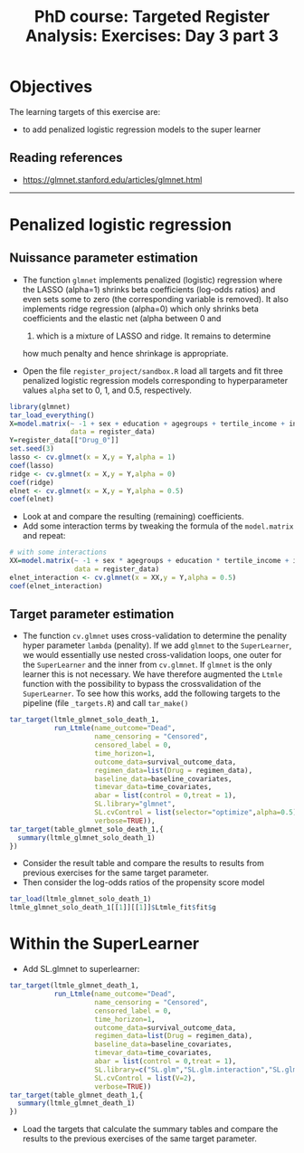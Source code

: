 #+TITLE: PhD course: Targeted Register Analysis: Exercises: Day 3 part 3

* Objectives

The learning targets of this exercise are:

- to add penalized logistic regression models to the super learner

** Reading references

- https://glmnet.stanford.edu/articles/glmnet.html

----------------------------------------------------------------------  

* Penalized logistic regression 

** Nuissance parameter estimation

- The function =glmnet= implements penalized (logistic) regression
  where the LASSO (alpha=1) shrinks beta coefficients (log-odds
  ratios) and even sets some to zero (the corresponding variable is
  removed). It also implements ridge regression (alpha=0) which only
  shrinks beta coefficients and the elastic net (alpha between 0 and
  1) which is a mixture of LASSO and ridge. It remains to determine
  how much penalty and hence shrinkage is appropriate.

- Open the file =register_project/sandbox.R= load all targets and fit
  three penalized logistic regression models corresponding to
  hyperparameter values =alpha= set to 0, 1, and 0.5, respectively.

#+BEGIN_SRC R  :results output raw  :exports code  :session *R* :cache yes  
library(glmnet)
tar_load_everything()
X=model.matrix(~ -1 + sex + education + agegroups + tertile_income + index_heart_failure + diabetes_duration,
               data = register_data)
Y=register_data[["Drug_0"]]
set.seed(3)
lasso <- cv.glmnet(x = X,y = Y,alpha = 1)
coef(lasso)
ridge <- cv.glmnet(x = X,y = Y,alpha = 0)
coef(ridge)
elnet <- cv.glmnet(x = X,y = Y,alpha = 0.5)
coef(elnet)
#+END_SRC

- Look at and compare the resulting (remaining) coefficients.
- Add some interaction terms by tweaking the formula of the
  =model.matrix= and repeat:

#+BEGIN_SRC R  :results output raw  :exports code  :session *R* :cache yes  
# with some interactions
XX=model.matrix(~ -1 + sex * agegroups + education * tertile_income + index_heart_failure * diabetes_duration,
                data = register_data)
elnet_interaction <- cv.glmnet(x = XX,y = Y,alpha = 0.5)
coef(elnet_interaction)
#+END_SRC  

** Target parameter estimation
- The function =cv.glmnet= uses cross-validation to determine the
  penality hyper parameter =lambda= (penality). If we add =glmnet= to
  the =SuperLearner=, we would essentially use nested cross-validation
  loops, one outer for the =SuperLearner= and the inner from
  =cv.glmnet=. If =glmnet= is the only learner this is not
  necessary. We have therefore augmented the =Ltmle= function with the
  possibility to bypass the crossvalidation of the =SuperLearner=. To
  see how this works, add the following targets to the pipeline (file
  =_targets.R=) and call =tar_make()=
#+BEGIN_SRC R  :results output raw  :exports code  :session *R* :cache yes  
tar_target(ltmle_glmnet_solo_death_1,
           run_Ltmle(name_outcome="Dead",
                     name_censoring = "Censored",
                     censored_label = 0,
                     time_horizon=1,
                     outcome_data=survival_outcome_data,
                     regimen_data=list(Drug = regimen_data),
                     baseline_data=baseline_covariates,
                     timevar_data=time_covariates,
                     abar = list(control = 0,treat = 1),
                     SL.library="glmnet",
                     SL.cvControl = list(selector="optimize",alpha=0.5),
                     verbose=TRUE)),
tar_target(table_glmnet_solo_death_1,{
  summary(ltmle_glmnet_solo_death_1)
})
#+END_SRC  

- Consider the result table and compare the results to results from
  previous exercises for the same target parameter.
- Then consider the log-odds ratios of the propensity score model
#+BEGIN_SRC R  :results output raw  :exports code  :session *R* :cache yes  
tar_load(ltmle_glmnet_solo_death_1)
ltmle_glmnet_solo_death_1[[1]][[1]]$Ltmle_fit$fit$g
#+END_SRC

* Within the SuperLearner
- Add SL.glmnet to superlearner:

#+BEGIN_SRC R  :results output raw  :exports code  :session *R* :cache yes  
tar_target(ltmle_glmnet_death_1,
           run_Ltmle(name_outcome="Dead",
                     name_censoring = "Censored",
                     censored_label = 0,
                     time_horizon=1,
                     outcome_data=survival_outcome_data,
                     regimen_data=list(Drug = regimen_data),
                     baseline_data=baseline_covariates,
                     timevar_data=time_covariates,
                     abar = list(control = 0,treat = 1),
                     SL.library=c("SL.glm","SL.glm.interaction","SL.glmnet"),
                     SL.cvControl = list(V=2),
                     verbose=TRUE))
tar_target(table_glmnet_death_1,{
  summary(ltmle_glmnet_death_1)
})
#+END_SRC    

- Load the targets that calculate the summary tables and compare the
  results to the previous exercises of the same target parameter.


